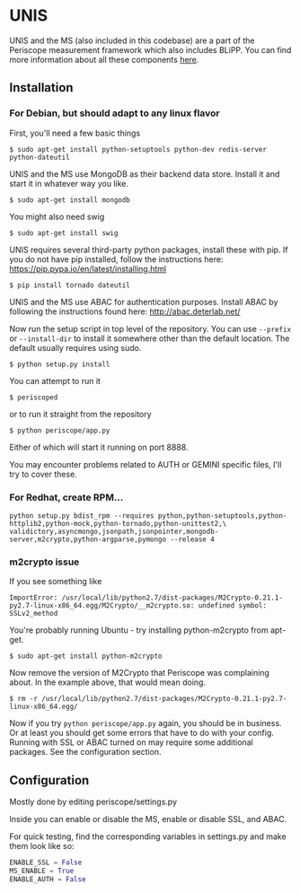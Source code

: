 * UNIS
UNIS and the MS (also included in this codebase) are a part of the
Periscope measurement framework which also includes BLiPP. You can
find more information about all these components [[https://github.com/GENI-GEMINI/GEMINI/wiki][here]].

** Installation
*** For Debian, but should adapt to any linux flavor
First, you'll need a few basic things
#+BEGIN_SRC
$ sudo apt-get install python-setuptools python-dev redis-server python-dateutil
#+END_SRC

UNIS and the MS use MongoDB as their backend data store. Install it
and start it in whatever way you like.
#+BEGIN_SRC
$ sudo apt-get install mongodb
#+END_SRC

You might also need swig
#+BEGIN_SRC
$ sudo apt-get install swig
#+END_SRC

UNIS requires several third-party python packages, install these with pip.  If you do not have pip installed, follow the instructions here: https://pip.pypa.io/en/latest/installing.html
#+BEGIN_SRC
$ pip install tornado dateutil
#+END_SRC

UNIS and the MS use ABAC for authentication purposes.  Install ABAC by following the instructions found here:
http://abac.deterlab.net/

Now run the setup script in top level of the repository. You can use
=--prefix= or =--install-dir= to install it somewhere other than the
default location. The default usually requires using sudo.
#+BEGIN_SRC
$ python setup.py install
#+END_SRC

You can attempt to run it
#+BEGIN_SRC
$ periscoped
#+END_SRC

or to run it straight from the repository
#+BEGIN_SRC
$ python periscope/app.py
#+END_SRC

Either of which will start it running on port 8888.

You may encounter problems related to AUTH or GEMINI specific files, I'll try to cover these.

*** For Redhat, create RPM...
#+BEGIN_SRC
python setup.py bdist_rpm --requires python,python-setuptools,python-httplib2,python-mock,python-tornado,python-unittest2,\
validictory,asyncmongo,jsonpath,jsonpointer,mongodb-server,m2crypto,python-argparse,pymongo --release 4
#+END_SRC

*** m2crypto issue
If you see something like
#+BEGIN_SRC
ImportError: /usr/local/lib/python2.7/dist-packages/M2Crypto-0.21.1-py2.7-linux-x86_64.egg/M2Crypto/__m2crypto.so: undefined symbol: SSLv2_method
#+END_SRC

You're probably running Ubuntu - try installing python-m2crypto from apt-get.
#+BEGIN_SRC
$ sudo apt-get install python-m2crypto
#+END_SRC

Now remove the version of M2Crypto that Periscope was complaining
about. In the example above, that would mean doing.
#+BEGIN_SRC
$ rm -r /usr/local/lib/python2.7/dist-packages/M2Crypto-0.21.1-py2.7-linux-x86_64.egg/
#+END_SRC

Now if you try =python periscope/app.py= again, you should be in
business. Or at least you should get some errors that have to do with
your config. Running with SSL or ABAC turned on may require some
additional packages. See the configuration section.

** Configuration
Mostly done by editing periscope/settings.py

Inside you can enable or disable the MS, enable or disable SSL, and
ABAC.

For quick testing, find the corresponding variables in settings.py
and make them look like so:
#+BEGIN_SRC python
ENABLE_SSL = False
MS_ENABLE = True
ENABLE_AUTH = False
#+END_SRC
